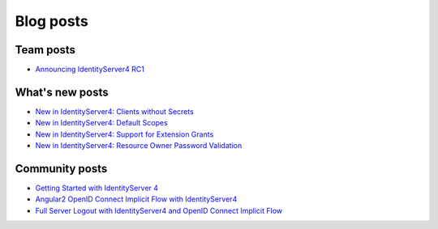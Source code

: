Blog posts
==========

Team posts
^^^^^^^^^^
* `Announcing IdentityServer4 RC1 <https://leastprivilege.com/2016/09/06/identityserver4-rc1/>`_

What's new posts
^^^^^^^^^^^^^^^^
* `New in IdentityServer4: Clients without Secrets <https://leastprivilege.com/2016/09/13/new-in-identityserver4-clients-without-secrets/>`_
* `New in IdentityServer4: Default Scopes <https://leastprivilege.com/2016/09/14/new-in-identityserver4-default-scopes/>`_
* `New in IdentityServer4: Support for Extension Grants <https://leastprivilege.com/2016/09/20/new-in-identityserver4-support-for-extension-grants/>`_
* `New in IdentityServer4: Resource Owner Password Validation <https://leastprivilege.com/2016/09/29/new-in-identityserver4-resource-owner-password-validation/>`_

Community posts
^^^^^^^^^^^^^^^
* `Getting Started with IdentityServer 4 <https://www.scottbrady91.com/Identity-Server/Getting-Started-with-IdentityServer-4>`_
* `Angular2 OpenID Connect Implicit Flow with IdentityServer4 <https://damienbod.com/2016/03/02/angular2-openid-connect-implicit-flow-with-identityserver4/>`_
* `Full Server Logout with IdentityServer4 and OpenID Connect Implicit Flow <https://damienbod.com/2016/09/16/full-server-logout-with-identityserver4-and-openid-connect-implicit-flow/>`_